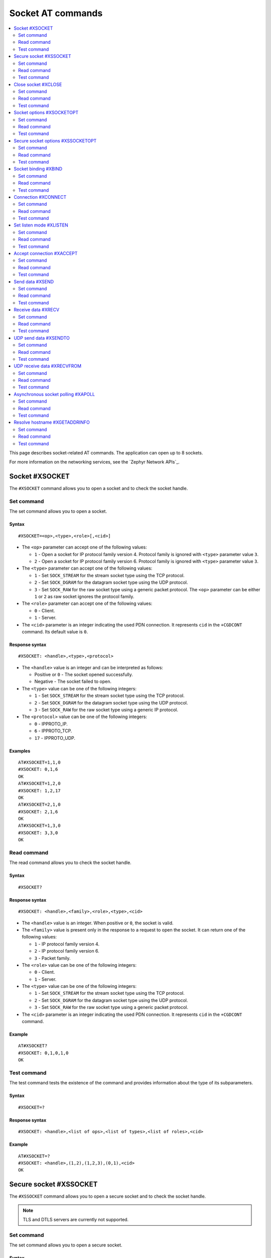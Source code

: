 .. _SM_AT_SOCKET:

Socket AT commands
******************

.. contents::
   :local:
   :depth: 2

This page describes socket-related AT commands.
The application can open up to 8 sockets.

For more information on the networking services, see the `Zephyr Network APIs`_.

Socket #XSOCKET
===============

The ``#XSOCKET`` command allows you to open a socket and to check the socket handle.

Set command
-----------

The set command allows you to open a socket.

Syntax
~~~~~~

::

   #XSOCKET=<op>,<type>,<role>[,<cid>]

* The ``<op>`` parameter can accept one of the following values:

  * ``1`` - Open a socket for IP protocol family version 4.
    Protocol family is ignored with ``<type>`` parameter value ``3``.
  * ``2`` - Open a socket for IP protocol family version 6.
    Protocol family is ignored with ``<type>`` parameter value ``3``.

* The ``<type>`` parameter can accept one of the following values:

  * ``1`` - Set ``SOCK_STREAM`` for the stream socket type using the TCP protocol.
  * ``2`` - Set ``SOCK_DGRAM`` for the datagram socket type using the UDP protocol.
  * ``3`` - Set ``SOCK_RAW`` for the raw socket type using a generic packet protocol.
    The ``<op>`` parameter can be either ``1`` or ``2`` as raw socket ignores the protocol family.

* The ``<role>`` parameter can accept one of the following values:

  * ``0`` - Client.
  * ``1`` - Server.

* The ``<cid>`` parameter is an integer indicating the used PDN connection.
  It represents ``cid`` in the ``+CGDCONT`` command.
  Its default value is ``0``.

Response syntax
~~~~~~~~~~~~~~~

::

   #XSOCKET: <handle>,<type>,<protocol>

* The ``<handle>`` value is an integer and can be interpreted as follows:

  * Positive or ``0`` - The socket opened successfully.
  * Negative - The socket failed to open.

* The ``<type>`` value can be one of the following integers:

  * ``1`` - Set ``SOCK_STREAM`` for the stream socket type using the TCP protocol.
  * ``2`` - Set ``SOCK_DGRAM`` for the datagram socket type using the UDP protocol.
  * ``3`` - Set ``SOCK_RAW`` for the raw socket type using a generic IP protocol.

* The ``<protocol>`` value can be one of the following integers:

  * ``0`` - IPPROTO_IP.
  * ``6`` - IPPROTO_TCP.
  * ``17`` - IPPROTO_UDP.

Examples
~~~~~~~~

::

   AT#XSOCKET=1,1,0
   #XSOCKET: 0,1,6
   OK
   AT#XSOCKET=1,2,0
   #XSOCKET: 1,2,17
   OK
   AT#XSOCKET=2,1,0
   #XSOCKET: 2,1,6
   OK
   AT#XSOCKET=1,3,0
   #XSOCKET: 3,3,0
   OK

Read command
------------

The read command allows you to check the socket handle.

Syntax
~~~~~~

::

   #XSOCKET?

Response syntax
~~~~~~~~~~~~~~~

::

   #XSOCKET: <handle>,<family>,<role>,<type>,<cid>

* The ``<handle>`` value is an integer.
  When positive or ``0``, the socket is valid.

* The ``<family>`` value is present only in the response to a request to open the socket.
  It can return one of the following values:

  * ``1`` - IP protocol family version 4.
  * ``2`` - IP protocol family version 6.
  * ``3`` - Packet family.

* The ``<role>`` value can be one of the following integers:

  * ``0`` - Client.
  * ``1`` - Server.

* The ``<type>`` value can be one of the following integers:

  * ``1`` - Set ``SOCK_STREAM`` for the stream socket type using the TCP protocol.
  * ``2`` - Set ``SOCK_DGRAM`` for the datagram socket type using the UDP protocol.
  * ``3`` - Set ``SOCK_RAW`` for the raw socket type using a generic packet protocol.

* The ``<cid>`` parameter is an integer indicating the used PDN connection.
  It represents ``cid`` in the ``+CGDCONT`` command.

Example
~~~~~~~~

::

   AT#XSOCKET?
   #XSOCKET: 0,1,0,1,0
   OK

Test command
------------

The test command tests the existence of the command and provides information about the type of its subparameters.

Syntax
~~~~~~

::

   #XSOCKET=?

Response syntax
~~~~~~~~~~~~~~~

::

   #XSOCKET: <handle>,<list of ops>,<list of types>,<list of roles>,<cid>

Example
~~~~~~~~

::

   AT#XSOCKET=?
   #XSOCKET: <handle>,(1,2),(1,2,3),(0,1),<cid>
   OK

Secure socket #XSSOCKET
=======================

The ``#XSSOCKET`` command allows you to open a secure socket and to check the socket handle.

.. note::
   TLS and DTLS servers are currently not supported.

Set command
-----------

The set command allows you to open a secure socket.

Syntax
~~~~~~

::

   #XSSOCKET=<op>,<type>,<role>,<sec_tag>[,<peer_verify>[,<cid>]]

* The ``<op>`` parameter can accept one of the following values:

  * ``1`` - Open a socket for IP protocol family version 4.
  * ``2`` - Open a socket for IP protocol family version 6.

* The ``<type>`` parameter can accept one of the following values:

  * ``1`` - Set ``SOCK_STREAM`` for the stream socket type using the TLS 1.2 protocol.
  * ``2`` - Set ``SOCK_DGRAM`` for the datagram socket type using the DTLS 1.2 protocol.

* The ``<role>`` parameter can accept one of the following values:

  * ``0`` - Client.
  * ``1`` - Server.

* The ``<sec_tag>`` parameter is an integer.
  It indicates to the modem the credential of the security tag to be used for establishing a secure connection.
  It is associated with a credential, that is, a certificate or PSK. The credential should be stored on the modem side beforehand.
  Note that when ``<role>`` has a value of ``1``, ``<sec_tag>`` is not supported.

* The ``<peer_verify>`` parameter can accept one of the following values:

  * ``0`` - None (default for server role).
  * ``1`` - Optional.
  * ``2`` - Required (default for client role).

* The ``<cid>`` parameter is an integer indicating the used PDN connection.
  It represents ``cid`` in the ``+CGDCONT`` command.
  Its default value is ``0``.

Response syntax
~~~~~~~~~~~~~~~

::

   #XSSOCKET: <handle>,<type>,<protocol>

* The ``<handle>`` value is an integer and can be interpreted as follows:

  * Positive or ``0`` - The socket opened successfully.
  * Negative - The socket failed to open.

* The ``<type>`` value can be one of the following integers:

  * ``1`` - ``SOCK_STREAM`` for the stream socket type using the TLS 1.2 protocol.
  * ``2`` - ``SOCK_DGRAM`` for the datagram socket type using the DTLS 1.2 protocol.

* The ``<protocol>`` value can be one of the following integers:

  * ``258`` - IPPROTO_TLS_1_2.
  * ``273`` - IPPROTO_DTLS_1_2.

Examples
~~~~~~~~

::

   AT#XSSOCKET=1,1,0,16842753,2
   #XSSOCKET: 0,1,258
   OK
   AT#XSSOCKET=1,2,0,16842753
   #XSSOCKET: 1,2,273
   OK

Read command
------------

The read command allows you to check the secure socket handle.

Syntax
~~~~~~

::

   #XSSOCKET?

Response syntax
~~~~~~~~~~~~~~~

::

   #XSSOCKET: <handle>,<family>,<role>,<type>,<sec_tag>,<cid>

* The ``<handle>`` value is an integer.
  When positive or ``0``, the socket is valid.

* The ``<family>`` value can be one of the following integers:

  * ``1`` - IP protocol family version 4.
  * ``2`` - IP protocol family version 6.

* The ``<role>`` value can be one of the following integers:

  * ``0`` - Client
  * ``1`` - Server

* The ``<type>`` value can be one of the following integers:

  * ``1`` - ``SOCK_STREAM`` for the stream socket type using the TLS 1.2 protocol.
  * ``2`` - ``SOCK_DGRAM`` for the datagram socket type using the DTLS 1.2 protocol.

* The ``<sec_tag>`` value is an integer.
  It indicates to the modem the credential of the security tag to be used for establishing a secure connection.

* The ``<cid>`` value is an integer indicating the used PDN connection.
  It represents ``cid`` in the ``+CGDCONT`` command.

Example
~~~~~~~~

::

   AT#XSSOCKET?
   #XSSOCKET: 0,1,0,1,16842753,0
   OK

Test command
------------

The test command tests the existence of the command and provides information about the type of its subparameters.

Syntax
~~~~~~

::

   #XSSOCKET=?

Response syntax
~~~~~~~~~~~~~~~

::

   #XSSOCKET: <handle>,<list of ops>,<list of types>,<list of roles>,<sec_tag>,<peer_verify>,<cid>

Example
~~~~~~~~

::

   AT#XSSOCKET=?
   #XSSOCKET: <handle>,(1,2),(1,2),(0,1),<sec_tag>,<peer_verify>,<cid>
   OK

Close socket #XCLOSE
====================

The ``#XCLOSE`` command allows you to close one or all sockets.

Set command
-----------

The set command allows you to close a specific socket or all open sockets.

Syntax
~~~~~~

::

   #XCLOSE[=<handle>]

* The ``<handle>`` parameter is an optional integer that specifies the socket handle to close.
  This is the handle value returned from ``#XSOCKET`` or ``#XSSOCKET`` commands.
  If omitted, all open sockets will be closed.

Response syntax
~~~~~~~~~~~~~~~

::

   #XCLOSE: <handle>,<result>

* The ``<handle>`` value is an integer indicating the handle of the closed socket.

* The ``<result>`` value indicates the result of closing the socket.
  When ``0``, the socket closed successfully.

When closing all sockets (no handle parameter provided), multiple responses will be sent, one for each socket that was closed.

Examples
~~~~~~~~

Close a specific socket:

::

   AT#XCLOSE=0
   #XCLOSE: 0,0
   OK

Close all open sockets:

::

   AT#XCLOSE
   #XCLOSE: 0,0
   #XCLOSE: 1,0
   #XCLOSE: 2,0
   OK

Read command
------------

The read command is not supported.

Test command
------------

The test command is not supported.

Socket options #XSOCKETOPT
==========================

The ``#XSOCKETOPT`` command allows you to get and set socket options.

Set command
-----------

The set command allows you to get and set socket options.

Syntax
~~~~~~

::

   #XSOCKETOPT=<handle>,<op>,<name>[,<value>]

* The ``<handle>`` parameter is an integer that specifies the socket handle returned from ``#XSOCKET`` or ``#XSSOCKET`` commands.

* The ``<op>`` parameter can accept one of the following values:

  * ``0`` - Get
  * ``1`` - Set

* The ``<name>`` parameter can accept one of the following values:

  * ``2`` - :c:macro:`AT_SO_REUSEADDR` (set-only).

    * ``<value>`` is an integer that indicates whether the reuse of local addresses is enabled.
      It is ``0`` for disabled or ``1`` for enabled.

  * ``20`` - :c:macro:`AT_SO_RCVTIMEO`.

    * ``<value>`` is an integer that indicates the receive timeout in seconds.

  * ``21`` - :c:macro:`AT_SO_SNDTIMEO`.

    * ``<value>`` is an integer that indicates the send timeout in seconds.

  * ``30`` - :c:macro:`AT_SO_SILENCE_ALL`.

    * ``<value>`` is an integer that indicates whether ICMP echo replies for IPv4 and IPv6 are disabled.
      It is ``0`` for allowing ICMP echo replies or ``1`` for disabling them.

  * ``31`` - :c:macro:`AT_SO_IP_ECHO_REPLY`.

    * ``<value>`` is an integer that indicates whether ICMP echo replies for IPv4 are enabled.
      It is ``0`` for disabled or ``1`` for enabled.

  * ``32`` - :c:macro:`AT_SO_IPV6_ECHO_REPLY`.

    * ``<value>`` is an integer that indicates whether ICMP echo replies for IPv6 are enabled.
      It is ``0`` for disabled or ``1`` for enabled.

  * ``40`` - :c:macro:`AT_SO_BINDTOPDN` (set-only).

    * ``<value>`` is an integer that indicates the packet data network ID to bind to.

  * ``55`` - :c:macro:`AT_SO_TCP_SRV_SESSTIMEO`.

    * ``<value>`` is an integer that indicates the TCP server session inactivity timeout for a socket.
      It accepts values from the range ``0`` to ``135``, where ``0`` is no timeout and ``135`` is 2 hours, 15 minutes.

  * ``61`` - :c:macro:`AT_SO_RAI` (set-only).
    Release Assistance Indication (RAI).

    * ``<value>`` The option accepts an integer, indicating the type of RAI.
      Accepted values for the option are:

      * ``1`` - :c:macro:`RAI_NO_DATA`.
        Indicates that the application does not intend to send more data.
        This socket option applies immediately and lets the modem exit connected mode more quickly.

      * ``2`` - :c:macro:`RAI_LAST`.
        Indicates that the application does not intend to send more data after the next call to :c:func:`send` or :c:func:`sendto`.
        This lets the modem exit connected mode more quickly after sending the data.

      * ``3`` - :c:macro:`RAI_ONE_RESP`.
        Indicates that the application is expecting to receive just one data packet after the next call to :c:func:`send` or :c:func:`sendto`.
        This lets the modem exit connected mode more quickly after having received the data.

      * ``4`` - :c:macro:`RAI_ONGOING`.
        Indicates that the application is expecting to receive just one data packet after the next call to :c:func:`send` or :c:func:`sendto`.
        This lets the modem exit connected mode more quickly after having received the data.

      * ``5`` - :c:macro:`RAI_WAIT_MORE`.
        Indicates that the socket is in active use by a server application.
        This lets the modem stay in connected mode longer.

  * ``62`` - :c:macro:`AT_SO_IPV6_DELAYED_ADDR_REFRESH`.

    * ``<value>`` is an integer that indicates whether delayed IPv6 address refresh is enabled.
      It is ``0`` for disabled or ``1`` for enabled.

See `nRF socket options <nrfxlib_nrf_sockets_>`_ for explanation of the supported options.

Examples
~~~~~~~~

::

   AT#XSOCKETOPT=0,1,20,30
   OK

::

   AT#XSOCKETOPT=0,0,20
   #XSOCKETOPT: 0,30
   OK

Read command
------------

The read command is not supported.

Test command
------------

The test command tests the existence of the command and provides information about the type of its subparameters.

Syntax
~~~~~~

::

   #XSOCKETOPT=?

Response syntax
~~~~~~~~~~~~~~~

::

   #XSOCKETOPT: <handle>,<list of ops>,<name>,<value>

Example
~~~~~~~~

::

   AT#XSOCKETOPT=?
   #XSOCKETOPT: <handle>,(0,1),<name>,<value>
   OK

.. _SM_AT_SSOCKETOPT:

Secure socket options #XSSOCKETOPT
==================================

The ``#XSSOCKETOPT`` command allows you to get and set socket options for secure sockets.

Set command
-----------

The set command allows you to get and set socket options for secure sockets.

Syntax
~~~~~~

::

   #XSSOCKETOPT=<handle>,<op>,<name>[,<value>]

* The ``<handle>`` parameter is an integer that specifies the socket handle returned from ``#XSSOCKET`` command.

* The ``<op>`` parameter can accept one of the following values:

  * ``0`` - Get.
  * ``1`` - Set.

* The ``<name>`` parameter can accept one of the following values:

  * ``2`` - :c:macro:`AT_TLS_HOSTNAME`.

    * ``<value>`` is a string that indicates the hostname to check against during TLS handshakes.
      It can be ``NULL`` to disable hostname verification.

  * ``4`` - :c:macro:`AT_TLS_CIPHERSUITE_USED` (get-only).
    The TLS cipher suite chosen during the TLS handshake.
    This option is only supported with modem firmware 2.0.0 and newer.

  * ``5`` - :c:macro:`AT_TLS_PEER_VERIFY`.

    * ``<value>`` is an integer that indicates what peer verification level should be used.
      It is ``0`` for none, ``1`` for optional or ``2`` for required.

  * ``12`` - :c:macro:`AT_TLS_SESSION_CACHE`.

    * ``<value>`` is an integer that indicates whether TLS session caching should be used.
      It is ``0`` for disabled or ``1`` for enabled.

  * ``13`` - :c:macro:`AT_TLS_SESSION_CACHE_PURGE` (set-only).
    Indicates that the TLS session cache should be deleted.

    * ``<value>`` can be any integer value.

  * ``14`` - :c:macro:`AT_TLS_DTLS_CID` (set-only).

    * ``<value>`` is an integer that indicates the DTLS connection identifier setting.
      It can be one of the following values:

      * ``0`` - :c:macro:`TLS_DTLS_CID_DISABLED`.
      * ``1`` - :c:macro:`TLS_DTLS_CID_SUPPORTED`.
      * ``2`` - :c:macro:`TLS_DTLS_CID_ENABLED`.

    This option is only supported with modem firmware 1.3.5 and newer.
    See `NRF_SO_SEC_DTLS_CID <nrfxlib_dtls_cid_settings_>`_ for more details regarding the allowed values.

  * ``15`` - :c:macro:`AT_TLS_DTLS_CID_STATUS` (get-only).
    It is the DTLS connection identifier status.
    It can be retrieved after the DTLS handshake.
    This option is only supported with modem firmware 1.3.5 and newer.
    See `NRF_SO_SEC_DTLS_CID_STATUS <nrfxlib_dtls_cid_status_>`_ for more details regarding the returned values.

  * ``18`` - :c:macro:`AT_TLS_DTLS_HANDSHAKE_TIMEO`.

    * ``<value>`` is an integer that indicates the DTLS handshake timeout in seconds.
      It can be one of the following values: ``1``, ``3``, ``7``, ``15``, ``31``, ``63``, ``123``.

See `nRF socket options <nrfxlib_nrf_sockets_>`_ for explanation of the supported options.


Example
~~~~~~~~

::

   AT#XSSOCKETOPT=0,1,5,2
   OK

Read command
------------

The read command is not supported.

Test command
------------

The test command tests the existence of the command and provides information about the type of its subparameters.

Syntax
~~~~~~

::

   #XSSOCKETOPT=?

Response syntax
~~~~~~~~~~~~~~~

::

   #XSSOCKETOPT: <handle>,<list of ops>,<name>,<value>

Example
~~~~~~~~

::

   AT#XSSOCKETOPT=?
   #XSSOCKETOPT: <handle>,(0,1),<name>,<value>
   OK


Socket binding #XBIND
=====================

The ``#XBIND`` command allows you to bind a socket with a local port.

This command can be used with TCP servers and both UDP clients and servers.

Set command
-----------

The set command allows you to bind a socket with a local port.

Syntax
~~~~~~

::

   #XBIND=<handle>,<port>

* The ``<handle>`` parameter is an integer that specifies the socket handle returned from ``#XSOCKET`` or ``#XSSOCKET`` commands.

* The ``<port>`` parameter is an unsigned 16-bit integer (0 - 65535).
  It represents the specific port to use for binding the socket.

Example
~~~~~~~~

::

   AT#XBIND=0,1234
   OK

Read command
------------

The read command is not supported.

Test command
------------

The test command is not supported.

Connection #XCONNECT
====================

The ``#XCONNECT`` command allows you to connect to a server and to check the connection status.

This command is for TCP and UDP clients.

Set command
-----------

The set command allows you to connect to a TCP or UDP server.

Syntax
~~~~~~

::

   #XCONNECT=<handle>,<url>,<port>

* The ``<handle>`` parameter is an integer that specifies the socket handle returned from ``#XSOCKET`` or ``#XSSOCKET`` commands.

* The ``<url>`` parameter is a string.
  It indicates the hostname or the IP address of the server.
  The maximum supported size of the hostname is 128 bytes.
  When using IP addresses, it supports both IPv4 and IPv6.

* The ``<port>`` parameter is an unsigned 16-bit integer (0 - 65535).
  It represents the port of the TCP or UDP service on the remote server.

Response syntax
~~~~~~~~~~~~~~~

::

   #XCONNECT: <handle>,<status>

* The ``<handle>`` value is an integer indicating the socket handle.

* The ``<status>`` value is an integer.
  It can return one of the following values:

  * ``1`` - Connected.
  * ``0`` - Disconnected.

Examples
~~~~~~~~

::

   AT#XCONNECT=0,"test.server.com",1234
   #XCONNECT: 0,1
   OK

::

   AT#XCONNECT=1,"192.168.0.1",1234
   #XCONNECT: 1,1
   OK

::

   AT#XCONNECT=2,"2a02:c207:2051:8976::1",4567
   #XCONNECT: 2,1
   OK

Read command
------------

The read command is not supported.

Test command
------------

The test command is not supported.

Set listen mode #XLISTEN
========================

The ``#XLISTEN`` command allows you to put the TCP socket in listening mode for incoming connections.

This command is for TCP servers.

Set command
-----------

The set command allows you to put the TCP socket in listening mode for incoming connections.

Syntax
~~~~~~

::

   #XLISTEN=<handle>

* The ``<handle>`` parameter is an integer that specifies the socket handle returned from ``#XSOCKET`` or ``#XSSOCKET`` commands.

Response syntax
~~~~~~~~~~~~~~~

There is no response.

Example
~~~~~~~~

::

   AT#XLISTEN=0
   OK

Read command
------------

The read command is not supported.

Test command
------------

The test command is not supported.

Accept connection #XACCEPT
==========================

The ``#XACCEPT`` command allows you to accept an incoming connection from a TCP client.

This command is for TCP servers.

Set command
-----------

The set command allows you to wait for the TCP client to connect.

Syntax
~~~~~~

::

   #XACCEPT=<handle>,<timeout>

* The ``<handle>`` parameter is an integer that specifies the socket handle returned from ``#XSOCKET`` or ``#XSSOCKET`` commands.

* The ``<timeout>`` value sets the timeout value in seconds.
  ``0`` means no timeout, and it makes this request become blocking.

Response syntax
~~~~~~~~~~~~~~~

::

   #XACCEPT: <handle>,<ip_addr>

* The ``<handle>`` value is an integer.
  It represents the socket handle of the accepted connection.

* The ``<ip_addr>`` value indicates the IP address of the peer host.

Example
~~~~~~~~

::

   AT#XACCEPT=0,60
   #XACCEPT: 0,"192.168.0.2"
   OK

Read command
------------

The read command is not supported.

Test command
------------

The test command is not supported.

Send data #XSEND
================

The ``#XSEND`` command allows you to send data over TCP and UDP connections.

Set command
-----------

The set command allows you to send data over the connection.

Syntax
~~~~~~

::

   #XSEND=<handle>,<mode>,<flags>[,<data>]

* The ``<handle>`` parameter is an integer that specifies the socket handle returned from ``#XSOCKET`` or ``#XSSOCKET`` commands.

* The ``<mode>`` parameter specifies the data sending mode:

  * ``0`` - String mode. Data is provided directly in the command as the ``<data>`` parameter.
  * ``1`` - Hex string mode. Data is provided as a hexadecimal string in the ``<data>`` parameter.
  * ``2`` - Data mode. |SM| enters ``sm_data_mode`` for data input.

* The ``<flags>`` parameter sets the sending behavior.
  It can be set to the following value:

  * ``0`` - No flags set.
  * ``512`` - Blocks send operation until the request is acknowledged.
    The request will not return until the send operation is completed by lower layers, or until the timeout given by the AT_SO_SNDTIMEO socket option, is reached.
    Valid timeout values are 1 to 600 seconds.

* The ``<data>`` parameter is required when ``<mode>`` is ``0`` (string mode) or ``1`` (hex string mode).
  For string mode (``0``), it is a string that contains the data to be sent.
  For hex string mode (``1``), it is a hexadecimal string representation of the data to be sent.
  The maximum payload size in hexadecimal string mode is up to 2800 characters (1400 bytes).
  For large packets, it is recommended to use data mode (``2``) since AT parser's memory limits the maximum size of data that can be sent in string or hex string modes.
  This parameter is not used when ``<mode>`` is ``2`` (data mode).

Response syntax
~~~~~~~~~~~~~~~

::

   #XSEND: <handle>,<size>

* The ``<handle>`` value is an integer indicating the socket handle.

* The ``<size>`` value is an integer.
  It represents the actual number of bytes that has been sent.

Example
~~~~~~~~

::

   AT#XSEND=0,0,0,"Test TCP"
   #XSEND: 0,8
   OK

   AT#XSEND=0,1,0,"48656C6C6F"
   #XSEND: 0,5
   OK

   AT#XSEND=1,2,512
   OK
   Test datamode with flags
   +++

Read command
------------

The read command is not supported.

Test command
------------

The test command is not supported.

Receive data #XRECV
===================

The ``#XRECV`` command allows you to receive data over TCP or UDP connections.

Set command
-----------

The set command allows you to receive data over the connection.

Syntax
~~~~~~

::

   #XRECV=<handle>,<mode>,<flags>,<timeout>

* The ``<handle>`` parameter is an integer that specifies the socket handle returned from ``#XSOCKET`` or ``#XSSOCKET`` commands.

* The ``<mode>`` parameter specifies the receive mode:

  * ``0`` - Binary mode. Data is received as binary data.
  * ``1`` - Hex string mode. Data is received as a hexadecimal string representation.

* The ``<flags>`` parameter sets the receiving behavior based on the BSD socket definition.
  It can be set to one of the following values:

  * ``0`` - No flags set.
  * ``2`` - Read data without removing it from the socket input queue.
  * ``64`` - Override the operation to non-blocking.
  * ``256`` (TCP only) - Block until the full amount of data can be returned.

* The ``<timeout>`` parameter sets the timeout value in seconds.
  When ``0``, it means no timeout, and it makes this request block indefinitely.

Response syntax
~~~~~~~~~~~~~~~

::

   #XRECV: <handle>,<mode>,<size>
   <data>

* The ``<handle>`` value is an integer indicating the socket handle.

* The ``<mode>`` value is an integer indicating the receive mode used.

* The ``<data>`` value is a string that contains the data being received.

* The ``<size>`` value is an integer that represents the actual number of bytes received.
  In case of hex string mode, it represents the number of bytes before conversion to hexadecimal format.

Example
~~~~~~~~

::

   AT#XRECV=0,0,0,10
   #XRECV: 0,0,7
   Test OK
   OK

   AT#XRECV=0,1,0,10
   #XRECV: 0,1,5
   74205A6F63
   OK

Read command
------------

The read command is not supported.

Test command
------------

The test command is not supported.

UDP send data #XSENDTO
======================

The ``#XSENDTO`` command allows you to send data over UDP.

Set command
-----------

The set command allows you to send data over UDP.

Syntax
~~~~~~

::

   #XSENDTO=<handle>,<mode>,<flags>,<url>,<port>[,<data>]

* The ``<handle>`` parameter is an integer that specifies the socket handle returned from ``#XSOCKET`` or ``#XSSOCKET`` commands.

* The ``<mode>`` parameter specifies the data sending mode:

  * ``0`` - String mode. Data is provided directly in the command as the ``<data>`` parameter.
  * ``1`` - Hex string mode. Data is provided as a hexadecimal string in the ``<data>`` parameter.
  * ``2`` - Data mode. |SM| enters ``sm_data_mode`` for data input.

* The ``<flags>`` parameter sets the sending behavior.
  It can be set to the following value:

  * ``0`` - No flags set.
  * ``512`` - Blocks send operation until the request is acknowledged.
    The request will not return until the send operation is completed by lower layers, or until the timeout given by the AT_SO_SNDTIMEO socket option, is reached.
    Valid timeout values are 1 to 600 seconds.

* The ``<url>`` parameter is a string.
  It indicates the hostname or the IP address of the remote peer.
  The maximum size of the hostname is 128 bytes.
  When using IP addresses, it supports both IPv4 and IPv6.

* The ``<port>`` parameter is an unsigned 16-bit integer (0 - 65535).
  It represents the port of the UDP service on remote peer.

* The ``<data>`` parameter is required when ``<mode>`` is ``0`` (string mode) or ``1`` (hex string mode).
  For string mode (``0``), it is a string that contains the data to be sent.
  For hex string mode (``1``), it is a hexadecimal string representation of the data to be sent.
  The maximum payload size in hexadecimal string mode is up to 2800 characters (1400 bytes).
  For large packets, it is recommended to use data mode (``2``) since AT parser's memory limits the maximum size of data that can be sent in string or hex string modes.
  This parameter is not used when ``<mode>`` is ``2`` (data mode).

* UDP packets that exceed 1500 bytes, including headers, may be dropped by the network due to MTU (Maximum Transmission Unit) restrictions.

Response syntax
~~~~~~~~~~~~~~~

::

   #XSENDTO: <handle>,<size>

* The ``<handle>`` value is an integer indicating the socket handle.

* The ``<size>`` value is an integer.
  It represents the actual number of bytes that has been sent.

Example
~~~~~~~~

::

   AT#XSENDTO=0,0,0,"test.server.com",1234,"Test UDP"
   #XSENDTO: 0,8
   OK

   AT#XSENDTO=0,1,0,"test.server.com",1234,"48656C6C6F"
   #XSENDTO: 0,5
   OK

Read command
------------

The read command is not supported.

Test command
------------

The test command is not supported.

UDP receive data #XRECVFROM
===========================

The ``#XRECVFROM`` command allows you to receive data over UDP.

Set command
-----------

The set command allows you to receive data over UDP.

Syntax
~~~~~~

::

   #XRECVFROM=<handle>,<mode>,<flags>,<timeout>

* The ``<handle>`` parameter is an integer that specifies the socket handle returned from ``#XSOCKET`` or ``#XSSOCKET`` commands.

* The ``<mode>`` parameter specifies the receive mode:

  * ``0`` - Binary mode. Data is received as binary data.
  * ``1`` - Hex string mode. Data is received as a hexadecimal string representation.

* The ``<flags>`` parameter sets the receiving behavior based on the BSD socket definition.
  It can be set to one of the following values:

  * ``0`` - No flags set.
  * ``2`` - Read data without removing it from the socket input queue.
  * ``64`` - Override the operation to non-blocking.

* The ``<timeout>`` parameter sets the timeout value in seconds.
  When ``0``, it means no timeout, and it makes this request block indefinitely.

Response syntax
~~~~~~~~~~~~~~~

::

   #XRECVFROM: <handle>,<mode>,<size>,"<ip_addr>",<port>
   <data>

* The ``<handle>`` value is an integer indicating the socket handle.

* The ``<mode>`` value is an integer indicating the receive mode used.

* The ``<data>`` value is a string that contains the data being received.

* The ``<size>`` value is an integer that represents the actual number of bytes received.
  In case of hex string mode, it represents the number of bytes before conversion to hexadecimal format.

* The ``<ip_addr>`` value is a string that represents the IPv4 or IPv6 address of the remote peer.

* The ``<port>`` value is an integer that represents the UDP port of the remote peer.

Example
~~~~~~~~

::

   AT#XRECVFROM=0,0,0,10
   #XRECVFROM: 0,0,7,"192.168.1.100",24210
   Test OK
   OK

   AT#XRECVFROM=0,1,0,10
   #XRECVFROM: 0,1,7,"192.168.1.100",24210
   54657374205A4D
   OK

Read command
------------

The read command is not supported.

Test command
------------

The test command is not supported.

Asynchronous socket polling #XAPOLL
===================================

The ``#XAPOLL`` command allows you to receive Unsolicited Result Code (URC) notifications for events on all opened sockets or for selected sockets that have already been opened.

.. note::

    The ``#XAPOLL`` command is not usable at the same time with the socket AT commands that use poll internally (``#XACCEPT``).

Set command
-----------

The set command allows you to activate or deactivate asynchronous polling for sockets.

Activating asynchronous polling when it is already running, will stop the current polling and start a new one with the new parameters.

Syntax
~~~~~~

::

   #XAPOLL=<op>,<events>[,<handle1>[,<handle2> ...<handle8>]

* The ``<op>`` value can accept one of the following values:

  * ``0`` - Stop asynchronous polling.
  * ``1`` - Start asynchronous polling.

* The ``<events>`` value is an integer, which is interpreted as a bit field.
  It represents the events to poll for, which can be a combination of ``POLLIN`` and ``POLLOUT``.
  Permanent error and closure events (``POLLERR``, ``POLLHUP``, and ``POLLNVAL``) are always polled.
  The value can be any combination of the following values summed up:

  * ``0`` - Poll the default events.
  * ``1`` - Read events (``POLLIN``) are polled, in addition to the default events.
  * ``4`` - Write events (``POLLOUT``) are polled, in addition to the default events.

* The ``<handleN>`` value sets the socket handle to poll.
  Handles are sent in the ``AT#XSOCKET`` or ``AT#XSSOCKET`` responses.
  Handles can also be obtained with ``AT#XSOCKET?`` or ``AT#XSSOCKET?`` commands.
  If no handles are specified, all open sockets will be polled, including any new sockets that are created after ``#XAPOLL`` has been started.

Response syntax
~~~~~~~~~~~~~~~

When the asynchronous socket events are enabled, |SM| sends events as URC notifications.

* For ``POLLIN`` events, the URC notification is sent only for the first incoming data on the socket.
  ``AT#XRECV`` or ``AT#XRECVFROM`` command will re-enable the URC notification for the next incoming data.

* For ``POLLOUT`` events, the URC notification is sent only for the first time when the socket is ready for writing.
  ``AT#XSEND`` or ``AT#XSENDTO`` command will re-enable the URC notification for the next time when the socket is ready for writing.

* For ``POLLERR``, ``POLLHUP``, and ``POLLNVAL`` events, the URC notification is sent only once for each socket.
  No further URC notifications will be sent for the same socket.

::

   #XAPOLL: <handle>,<revents>

* The ``<handle>`` value is an integer.
  It is the handle of the socket that has events.

* The ``<revents>`` value is an integer, which must be interpreted as a bit field.
  It represents the returned events as a combination of ``POLLIN`` (1), ``POLLOUT`` (4), ``POLLERR`` (8), ``POLLHUP`` (16), and ``POLLNVAL`` (32) summed up.
  Hexadecimal representation is avoided to support AT command parsers that do not support hexadecimal values.

Example
~~~~~~~

::

   AT#XAPOLL=1,5

   OK

   AT#XSOCKET=1,1,0

   #XSOCKET: 1,1,6

   OK

   AT#XCONNECT=1,"test.server.com",1234

   #XCONNECT: 1,1

   OK

   #XAPOLL: 1,4

   // Send data to the test server, which will echo it back.
   AT#XSEND=1,"echo"

   #XSEND: 1,4

   OK

   #XAPOLL: 1,4

   // Test server sends the data back and closes the connection. POLLIN and POLLHUP events are received.
   #XAPOLL: 1,17

   AT#XRECV=1,1

   #XRECV: 1,4
   echo
   OK

   AT#XCLOSE=1

   #XCLOSE: 1,0

   OK

   // #XAPOLL: 1,32 (POLLNVAL) is not received here as a closure event POLLHUP was already received.

   AT#XAPOLL=0

   OK

Read command
------------

The read command allows you to check the status of asynchronous polling.

Syntax
~~~~~~

::

   #XAPOLL?

Response syntax
~~~~~~~~~~~~~~~

::

   #XAPOLL: <running>,<events>,[<handle1> ...<handle8>]

* The ``<running>`` value can be one of the following integers:

  * ``0`` - Asynchronous polling is not running.
  * ``1`` - Asynchronous polling is running.

* The ``<events>`` value is an integer, which must be interpreted as a bit field.
  It represents the events that are being polled, which can be any combination of ``POLLIN`` and ``POLLOUT``.
  Permanent error and closure events (``POLLERR``, ``POLLHUP``, and ``POLLNVAL``) are always polled.
  The value can be any combination of the following values:

  * ``0`` - Poll the default events.
  * ``1`` - Poll read events (``POLLIN``) in addition to the default events.
  * ``4`` - Poll write events (``POLLOUT``) in addition to the default events.

* The ``<handleN>`` values return the socket handles that are being polled.

Example
~~~~~~~~

::

   AT#XSOCKET=1,1,0


   #XSOCKET: 0,1,6

   OK
   AT#XAPOLL=1,1


   OK
   AT#XAPOLL?


   #XAPOLL: 1,1,0

   OK

Test command
------------

The test command provides information about the command and its parameters.

Syntax
~~~~~~

::

   #XAPOLL=?

Response syntax
~~~~~~~~~~~~~~~

::

   #XAPOLL: <stop/start>,<events>,<handle1>,<handle2>,...

Example
~~~~~~~~

::

   AT#XAPOLL=?


   #XAPOLL: (0,1),<0,1,4,5>,<handle1>,<handle2>,...

   OK

Resolve hostname #XGETADDRINFO
==============================

The ``#XGETADDRINFO`` command allows you to resolve hostnames to IPv4 and IPv6 addresses.

Set command
-----------

The set command allows you to resolve hostnames to IPv4 and IPv6 addresses.

Syntax
~~~~~~

::

   #XGETADDRINFO=<hostname>[,<address_family>]

* The ``<hostname>`` parameter is a string.
* The ``<address_family>`` parameter is an integer that gives a hint for DNS query on address family.

  * ``0`` means unspecified address family.
  * ``1`` means IPv4 address family.
  * ``2`` means IPv6 address family.

  If ``<address_family>`` is not specified, there will be no hint given for DNS query.

Response syntax
~~~~~~~~~~~~~~~

::

   #XGETADDRINFO: "<ip_addresses>"

* The ``<ip_addresses>`` value is a string.
  It indicates the IPv4 or IPv6 address of the resolved hostname.

Example
~~~~~~~~

::

   AT#XGETADDRINFO="google.com"
   #XGETADDRINFO: "142.251.42.142"
   OK
   AT#XGETADDRINFO="google.com",0
   #XGETADDRINFO: "172.217.31.142"
   OK
   AT#XGETADDRINFO="google.com",1
   #XGETADDRINFO: "142.251.42.142"
   OK
   AT#XGETADDRINFO="ipv6.google.com",2
   #XGETADDRINFO: "2404:6800:4004:824::200e"
   OK

Read command
------------

The read command is not supported.

Test command
------------

The test command is not supported.
